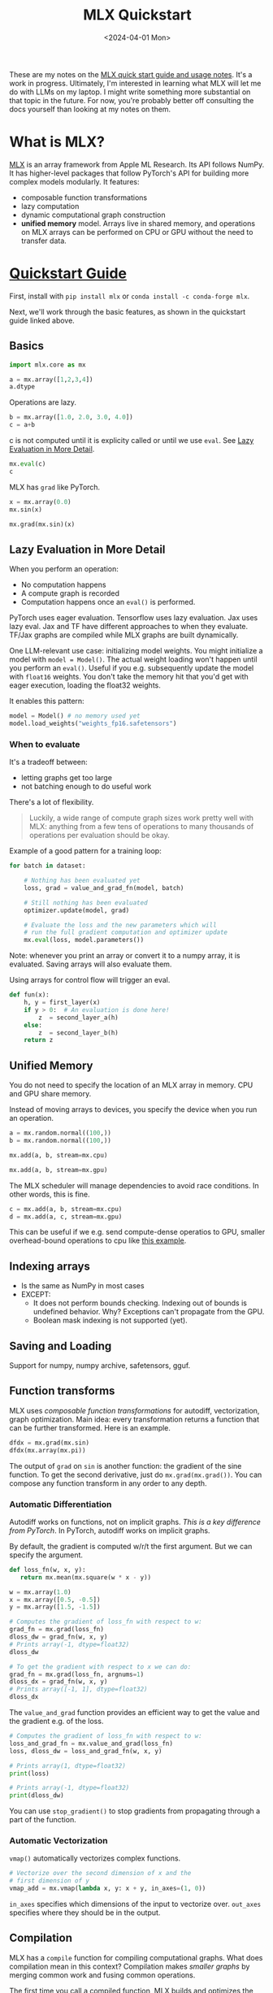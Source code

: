 
#+title:      MLX Quickstart
#+date:       <2024-04-01 Mon>

#+begin_preview
These are my notes on the [[https://ml-explore.github.io/mlx/build/html/usage/quick_start.html][MLX quick start guide and usage notes]]. It's a work in progress. Ultimately, I'm interested in learning what MLX will let me do with LLMs on my laptop. I might write something more substantial on that topic in the future. For now, you're probably better off consulting the docs yourself than looking at my notes on them.
#+end_preview

* What is MLX?
[[https://github.com/ml-explore/mlx][MLX]] is an array framework from Apple ML Research. Its API follows NumPy. It has higher-level packages that follow PyTorch's API for building more complex models modularly. It features:
- composable function transformations
- lazy computation
- dynamic computational graph construction
- *unified memory* model. Arrays live in shared memory, and operations on MLX arrays can be performed on CPU or GPU without the need to transfer data.
* [[https://ml-explore.github.io/mlx/build/html/usage/quick_start.html][Quickstart Guide]]

First, install with ~pip install mlx~ or ~conda install -c conda-forge mlx~.

Next, we'll work through the basic features, as shown in the quickstart guide linked above.

** Basics

#+begin_src python :session mlx
import mlx.core as mx

a = mx.array([1,2,3,4])
a.dtype
#+end_src

#+RESULTS:
: mlx.core.int32

Operations are lazy.


#+begin_src python :session mlx
b = mx.array([1.0, 2.0, 3.0, 4.0])
c = a+b
#+end_src

c is not computed until it is explicity called or until we use ~eval~. See [[#h:897CC44C-7D56-4606-B154-EED7083479BE][Lazy Evaluation in More Detail]].

#+begin_src python :session mlx
mx.eval(c)
c
#+end_src

#+RESULTS:
: array([2, 4, 6, 8], dtype=float32)

MLX has ~grad~ like PyTorch.

#+begin_src python :session mlx
x = mx.array(0.0)
mx.sin(x)

mx.grad(mx.sin)(x)
#+end_src

#+RESULTS:
: array(1, dtype=float32)

** Lazy Evaluation in More Detail
:PROPERTIES:
:CUSTOM_ID: h:897CC44C-7D56-4606-B154-EED7083479BE
:END:
When you perform an operation:
- No computation happens
- A compute graph is recorded
- Computation happens once an ~eval()~ is performed.

PyTorch uses eager evaluation. Tensorflow uses lazy evaluation. Jax uses lazy eval. Jax and TF have different approaches to when they evaluate. TF/Jax graphs are compiled while MLX graphs are built dynamically.

One LLM-relevant use case: initializing model weights. You might initialize a model with ~model = Model()~. The actual weight loading won't happen until you perform an ~eval()~. Useful if you e.g. subsequently update the model with ~float16~ weights. You don't take the memory hit that you'd get with eager execution, loading the float32 weights.

It enables this pattern:

#+begin_src python
model = Model() # no memory used yet
model.load_weights("weights_fp16.safetensors")
#+end_src
*** When to evaluate

It's a tradeoff between:
- letting graphs get too large
- not batching enough to do useful work

There's a lot of flexibility.

#+begin_quote
Luckily, a wide range of compute graph sizes work pretty well with MLX: anything from a few tens of operations to many thousands of operations per evaluation should be okay.
#+end_quote

Example of a good pattern for a training loop:

#+begin_src python
for batch in dataset:

    # Nothing has been evaluated yet
    loss, grad = value_and_grad_fn(model, batch)

    # Still nothing has been evaluated
    optimizer.update(model, grad)

    # Evaluate the loss and the new parameters which will
    # run the full gradient computation and optimizer update
    mx.eval(loss, model.parameters())
#+end_src

Note: whenever you print an array or convert it to a numpy array, it is evaluated. Saving arrays will also evaluate them.

Using arrays for control flow will trigger an eval.

#+begin_src python
def fun(x):
    h, y = first_layer(x)
    if y > 0:  # An evaluation is done here!
        z  = second_layer_a(h)
    else:
        z  = second_layer_b(h)
    return z
#+end_src
** Unified Memory
You do not need to specify the location of an MLX array in memory. CPU and GPU share memory.

Instead of moving arrays to devices, you specify the device when you run an operation.

#+begin_src python :session mlx
a = mx.random.normal((100,))
b = mx.random.normal((100,))
#+end_src

#+RESULTS:
: None


#+begin_src python :session mlx
mx.add(a, b, stream=mx.cpu)

#+end_src

#+RESULTS:
: array([-0.999945, -0.255963, 1.04271, ..., 1.08311, -0.993303, -1.48334], dtype=float32)

#+begin_src python :session mlx
mx.add(a, b, stream=mx.gpu)
#+end_src

#+RESULTS:
: array([-0.999945, -0.255963, 1.04271, ..., 1.08311, -0.993303, -1.48334], dtype=float32)

The MLX scheduler will manage dependencies to avoid race conditions. In other words, this is fine.

#+begin_src python :session mlx
c = mx.add(a, b, stream=mx.cpu)
d = mx.add(a, c, stream=mx.gpu)
#+end_src

#+RESULTS:
: None

This can be useful if we e.g. send compute-dense operatios to GPU, smaller overhead-bound operations to cpu like [[https://ml-explore.github.io/mlx/build/html/usage/unified_memory.html#a-simple-example][this example]].
** Indexing arrays

- Is the same as NumPy in most cases
- EXCEPT:
  - It does not perform bounds checking. Indexing out of bounds is undefined behavior. Why? Exceptions can't propagate from the GPU.
  - Boolean mask indexing is not supported (yet).
** Saving and Loading

Support for numpy, numpy archive, safetensors, gguf.

** Function transforms

MLX uses /composable function transformations/ for autodiff, vectorization, graph optimization. Main idea: every transformation returns a function that can be further transformed. Here is an example.

#+begin_src python :session mlx
dfdx = mx.grad(mx.sin)
dfdx(mx.array(mx.pi))

#+end_src

#+RESULTS:
: array(-1, dtype=float32)

The output of ~grad~ on ~sin~ is another function: the gradient of the sine function. To get the second derivative, just do ~mx.grad(mx.grad())~. You can compose any function transform in any order to any depth.
*** Automatic Differentiation

Autodiff works on functions, not on implicit graphs. /This is a key difference from PyTorch/. In PyTorch, autodiff works on implicit graphs.

By default, the gradient is computed w/r/t the first argument. But we can specify the argument.
#+begin_src python :session mlx
def loss_fn(w, x, y):
   return mx.mean(mx.square(w * x - y))

w = mx.array(1.0)
x = mx.array([0.5, -0.5])
y = mx.array([1.5, -1.5])

# Computes the gradient of loss_fn with respect to w:
grad_fn = mx.grad(loss_fn)
dloss_dw = grad_fn(w, x, y)
# Prints array(-1, dtype=float32)
dloss_dw
#+end_src

#+RESULTS:
: array(-1, dtype=float32)

#+begin_src python :session mlx
# To get the gradient with respect to x we can do:
grad_fn = mx.grad(loss_fn, argnums=1)
dloss_dx = grad_fn(w, x, y)
# Prints array([-1, 1], dtype=float32)
dloss_dx
#+end_src

#+RESULTS:
: array([-1, 1], dtype=float32)

The ~value_and_grad~ function provides an efficient way to get the value and the gradient e.g. of the loss.


#+begin_src python :session mlx :results output
# Computes the gradient of loss_fn with respect to w:
loss_and_grad_fn = mx.value_and_grad(loss_fn)
loss, dloss_dw = loss_and_grad_fn(w, x, y)

# Prints array(1, dtype=float32)
print(loss)

# Prints array(-1, dtype=float32)
print(dloss_dw)
#+end_src

#+RESULTS:
: array(1, dtype=float32)
: array(-1, dtype=float32)

You can use ~stop_gradient()~ to stop gradients from propagating through a part of the function.
*** Automatic Vectorization

~vmap()~ automatically vectorizes complex functions.

#+begin_src python :session mlx
# Vectorize over the second dimension of x and the
# first dimension of y
vmap_add = mx.vmap(lambda x, y: x + y, in_axes=(1, 0))
#+end_src

#+RESULTS:
: None

~in_axes~ specifies which dimensions of the input to vectorize over. ~out_axes~ specifies where they should be in the output.
** Compilation
MLX has a ~compile~ function for compiling computational graphs. What does compilation mean in this context? Compilation makes /smaller graphs/ by merging common work and fusing common operations.

The first time you call a compiled function, MLX builds and optimizes the compute graph and generates and compiles the code. This can be slow, but the resulting compiled function is cached, so subsequent calls do not initiate a new compilation.

What causes a function to be recompiled?
- changing shape or number of dimensions
- changing the type of any inputs
- changing the number of inputs

Don't compile functions that are created and destroyed frequently.

Debugging can be tricky. When a compiled function is first called, it is traced with placeholder inputs, so it will crash if there's a print statement. For debugging purposes, disable compilation with ~disable_compile~ or setting the ~MLX_DISABLE_COMPILE~ flag.

Compiled functions should be pure. They should not have side effects. Review this section for functions that update some saved state.
** Streams

All operations take an optional ~stream~ keyword specifying which Stream the operation should run on. This is for specifying the device to run on.
